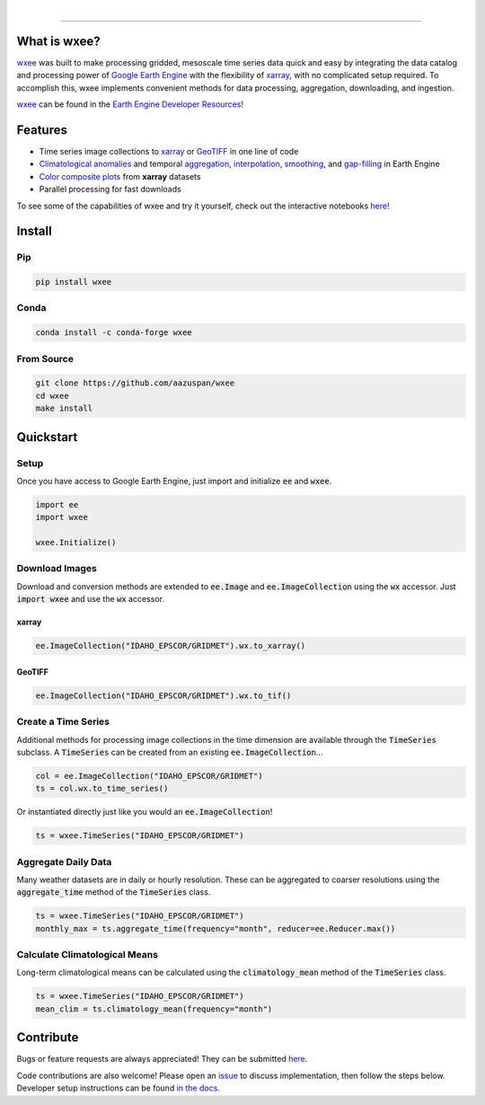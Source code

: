 .. image:: https://raw.githubusercontent.com/aazuspan/wxee/main/docs/_static/wxee.png
   :alt: wxee .-- -..-
   :width: 200
   :target: https://github.com/aazuspan/wxee

|

.. image:: https://img.shields.io/badge/Earth%20Engine%20API-Python-green
   :alt: Earth Engine Python
   :target: https://developers.google.com/earth-engine/tutorials/community/intro-to-python-api
.. image:: https://img.shields.io/pypi/v/wxee
   :alt: PyPI
   :target: https://pypi.org/project/wxee/
.. image:: https://img.shields.io/conda/vn/conda-forge/wxee.svg
   :alt: conda-forge
   :target: https://anaconda.org/conda-forge/wxee
.. image:: https://colab.research.google.com/assets/colab-badge.svg
   :alt: Open in Colab
   :target: https://colab.research.google.com/github/aazuspan/wxee/blob/main/docs/examples/image_collection_to_xarray.ipynb
.. image:: https://readthedocs.org/projects/wxee/badge/?version=latest&style=flat
   :alt: Read the Docs
   :target: https://wxee.readthedocs.io/en/latest/?badge=latest
.. image:: https://github.com/aazuspan/wxee/actions/workflows/tests.yml/badge.svg
   :alt: Build status
   :target: https://github.com/aazuspan/wxee
.. image:: https://codecov.io/gh/aazuspan/wxee/branch/main/graph/badge.svg?token=OeSeq4b7NF
   :alt: Code coverage
   :target: https://codecov.io/gh/aazuspan/wxee

------------

.. image:: https://raw.githubusercontent.com/aazuspan/wxee/main/docs/_static/demo_001.gif
  :alt: Demo downloading weather data to xarray using wxee.


What is wxee?
-------------
`wxee <https://github.com/aazuspan/wxee>`_ was built to make processing gridded, mesoscale time series data quick 
and easy by integrating the data catalog and processing power of `Google Earth Engine <https://earthengine.google.com/>`_ with the 
flexibility of `xarray <https://github.com/pydata/xarray>`_, with no complicated setup required. To accomplish this, wxee implements 
convenient methods for data processing, aggregation, downloading, and ingestion.

`wxee <https://github.com/aazuspan/wxee>`__ can be found in the `Earth Engine Developer Resources <https://developers.google.com/earth-engine/tutorials/community/developer-resources#python>`_!


Features
--------
* Time series image collections to `xarray <https://wxee.readthedocs.io/en/latest/examples/image_collection_to_xarray.html>`__ or `GeoTIFF <https://wxee.readthedocs.io/en/latest/examples/downloading_images_and_collections.html>`_ in one line of code
* `Climatological anomalies <https://wxee.readthedocs.io/en/latest/examples/climatology_anomaly.html>`_ and temporal `aggregation <https://wxee.readthedocs.io/en/latest/examples/temporal_aggregation.html>`_, `interpolation <https://wxee.readthedocs.io/en/latest/examples/temporal_interpolation.html>`_, `smoothing <https://wxee.readthedocs.io/en/latest/generated/wxee.time_series.TimeSeries.rolling_time.html>`_, and `gap-filling <https://wxee.readthedocs.io/en/latest/generated/wxee.time_series.TimeSeries.fill_gaps.html>`_ in Earth Engine
* `Color composite plots <https://wxee.readthedocs.io/en/latest/examples/color_composites.html>`_ from **xarray** datasets
* Parallel processing for fast downloads


To see some of the capabilities of wxee and try it yourself, check out the interactive notebooks `here <https://wxee.readthedocs.io/en/latest/examples.html>`__!

Install
------------

Pip
~~~

.. code-block:: bash

   pip install wxee

Conda
~~~~~

.. code-block:: bash

    conda install -c conda-forge wxee

From Source
~~~~~~~~~~~

.. code-block:: bash

   git clone https://github.com/aazuspan/wxee
   cd wxee
   make install


Quickstart
----------

Setup
~~~~~
Once you have access to Google Earth Engine, just import and initialize :code:`ee` and :code:`wxee`.

.. code-block:: python
   
   import ee
   import wxee

   wxee.Initialize()


Download Images
~~~~~~~~~~~~~~~

Download and conversion methods are extended to :code:`ee.Image` and :code:`ee.ImageCollection` using the 
:code:`wx` accessor. Just :code:`import wxee` and use the :code:`wx` accessor.

xarray
^^^^^^

.. code-block:: python

   ee.ImageCollection("IDAHO_EPSCOR/GRIDMET").wx.to_xarray()

GeoTIFF
^^^^^^^

.. code-block:: python

   ee.ImageCollection("IDAHO_EPSCOR/GRIDMET").wx.to_tif()


Create a Time Series
~~~~~~~~~~~~~~~~~~~~

Additional methods for processing image collections in the time dimension are available through the :code:`TimeSeries` subclass.
A :code:`TimeSeries` can be created from an existing :code:`ee.ImageCollection`...

.. code-block:: python

   col = ee.ImageCollection("IDAHO_EPSCOR/GRIDMET")
   ts = col.wx.to_time_series()

Or instantiated directly just like you would an :code:`ee.ImageCollection`!

.. code-block:: python

   ts = wxee.TimeSeries("IDAHO_EPSCOR/GRIDMET")


Aggregate Daily Data
~~~~~~~~~~~~~~~~~~~~

Many weather datasets are in daily or hourly resolution. These can be aggregated to coarser resolutions using the :code:`aggregate_time`
method of the :code:`TimeSeries` class.

.. code-block:: python

   ts = wxee.TimeSeries("IDAHO_EPSCOR/GRIDMET")
   monthly_max = ts.aggregate_time(frequency="month", reducer=ee.Reducer.max())

Calculate Climatological Means
~~~~~~~~~~~~~~~~~~~~~~~~~~~~~~

Long-term climatological means can be calculated using the :code:`climatology_mean` method of the :code:`TimeSeries` class.

.. code-block:: python

   ts = wxee.TimeSeries("IDAHO_EPSCOR/GRIDMET")
   mean_clim = ts.climatology_mean(frequency="month")

Contribute
----------

Bugs or feature requests are always appreciated! They can be submitted `here <https://github.com/aazuspan/wxee/issues>`__. 

Code contributions are also welcome! Please open an `issue <https://github.com/aazuspan/wxee/issues>`__ to discuss implementation, 
then follow the steps below. Developer setup instructions can be found `in the docs <https://wxee.readthedocs.io/en/latest/contributing.html>`__.


